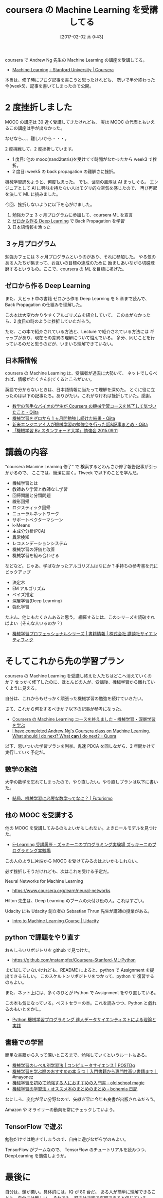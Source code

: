 #+BLOG: Futurismo
#+POSTID: 6166
#+DATE: [2017-02-02 木 0:43]
#+OPTIONS: toc:nil num:nil todo:nil pri:nil tags:nil ^:nil TeX:nil
#+CATEGORY: MOOC, 機械学習
#+TAGS: coursera
#+DESCRIPTION: coursera の Machine Learning を受講してる
#+TITLE: coursera の Machine Learning を受講してる

coursera で Andrew Ng 先生の Machine Learning の講座を受講してる。
- [[https://www.coursera.org/learn/machine-learning][Machine Learning - Stanford University | Coursera]]

本当は、修了時にブログ記事を書こうと思ったけれども、
勢いで半分終わった今(week5)、記事を書いてしまったので公開。

* 2 度挫折しました
  MOOC の講座は 30 近く受講してきたけれども、
  実は MOOC の代表ともいえるこの講座は手が出なかった。

  なぜなら、、、難しいから・・・。

  2 度挑戦して、2 度挫折しています。
  - 1 度目: 他の mooc(nand2tetris)を受けてて時間がなかったから week3 で挫折。
  - 2 度目: week5 の back propagation の難解さに挫折。

  機械学習諦めようと、何度も思った。
  でも、世間の風潮は AI まっしぐら。
  エンジニアとして AI に興味を持たない人はモグリ的な空気を感じたので、
  再び再起を決して ML に挑みました。

  今回、挫折しないように以下を心がけました。
  1. 勉強カフェ 3 ヶ月プログラムに参加して、coursera ML を宣言
  2. [[https://www.amazon.co.jp/%E3%82%BC%E3%83%AD%E3%81%8B%E3%82%89%E4%BD%9C%E3%82%8BDeep-Learning-%E2%80%95Python%E3%81%A7%E5%AD%A6%E3%81%B6%E3%83%87%E3%82%A3%E3%83%BC%E3%83%97%E3%83%A9%E3%83%BC%E3%83%8B%E3%83%B3%E3%82%B0%E3%81%AE%E7%90%86%E8%AB%96%E3%81%A8%E5%AE%9F%E8%A3%85-%E6%96%8E%E8%97%A4-%E5%BA%B7%E6%AF%85/dp/4873117585][ゼロから作る Deep Learning]] で Back Propagation を学習
  3. 日本語情報を漁った

** ３ヶ月プログラム
  勉強カフェには 3 ヶ月プログラムというのがあり、それに参加した。
  やる気のある人たちが集まって、お互いの目標の達成のために
  励ましあいながら切磋琢磨するというもの。ここで、coursera の ML を目標に掲げた。

** ゼロから作る Deep Learning
  また、大ヒット中の書籍 ゼロから作る Deep Learning を 5 章まで読んで、
  Back Propagation の仕組みを理解した。

  この本は大変わかりやすくアルゴリズムを紹介していて、
  この本がなかったら、2 度目の時のように挫折していただろう。

  ただ、この本で紹介されている方法と、Lecture で紹介されている方法には
  ギャップがあり、現在その差異の理解について悩んでいる。
  多分、同じことを行っているのだと思うのだが、いまいち理解できていない。

** 日本語情報
   coursera の Machine Learning は、受講者が過去に大勢いて、
   ネットでしらべれば、情報がたくさん出てくるところがいい。
   
   英語で分からないときは、日本語情報に当たって理解を深めた。
   とくに役に立ったのは以下の記事たち。ありがたい。これがなければ挫折していた。感謝。
   - [[http://qiita.com/katsu1110/items/423fc9ac567710a1bd9b][数学の苦手なバイオの学生が Coursera の機械学習コースを修了して気づいたこと - Qiita]]
   - [[http://qiita.com/junichiro/items/3457e33e502086a200f1][機械学習をゼロから 1 ヵ月間勉強し続けた結果 - Qiita]]
   - [[http://qiita.com/Hironsan/items/9daf27f1e2586cc610f4][新米エンジニア４人が機械学習の勉強会を行った話&記事まとめ - Qiita]]
   - [[http://www.slideshare.net/minoruchikamune/by-20150911172207][「機械学習 By スタンフォード大学」勉強会 2015.09.11]]

* 講義の内容
  "coursera Macnine Learning 修了" で 検索するとわんさか修了報告記事が引っかかるので、
  ここでは、簡潔に書く。11week で以下のことを学んだ。
  - 機械学習とは
  - 教師あり学習と教師なし学習
  - 回帰問題と分類問題
  - 線形回帰
  - ロジスティック回帰
  - ニューラルネットワーク
  - サポートベクターマシーン
  - k-Means
  - 主成分分析(PCA)
  - 異常検知
  - レコメンデーションシステム
  - 機械学習の評価と改善
  - 機械学習を組み合わせる

  などなど。じゃあ、学ばなかったアルゴリズムはなにか？手持ちの参考書を元にピックアップ
  - 決定木
  - EM アルゴリズム
  - ベイズ推定
  - 深層学習(Deep Learning)
  - 強化学習
 
  たぶん、他にもたくさんあると思う。
  網羅するには、このシリーズを読破すればよい（そんな人いるのか？）
  - [[http://www.kspub.co.jp/book/series/S043.html][機械学習プロフェッショナルシリーズ | 書籍情報 | 株式会社 講談社サイエンティフィク]]

* そしてこれから先の学習プラン
  coursera の Machine Learning を受講し終えた人たちはどこへ消えていくのか？
  せっかく修了したのに、ほとんどの人が、受講後、機械学習から離れていくように見える。

  自分は、これからもせっかく頑張った機械学習の勉強を続けていきたい。

  さて、これから何をするべきか？以下の記事が参考になった。
  - [[http://mict.hatenablog.com/entry/2016/02/23/111600][Coursera の Machine Learning コースを終えました - 機械学習・深層学習を学ぶ]]
  - [[https://www.quora.com/I-have-completed-Andrew-Ngs-Coursera-class-on-Machine-Learning-What-should-I-do-next-What-*can*-I-do-next][I have completed Andrew Ng's Coursera class on Machine Learning. What should I do next? What *can* I do next? - Quora]]

  以下、思いついた学習プランを列挙。鬼速 PDCA を回しながら、2 年間かけて実行していく予定だ。
  
** 数学の勉強
   大学の数学を忘れてしまったので、やり直したい。やり直しプランは以下に書いた。
   - [[http://futurismo.biz/archives/6106][結局、機械学習に必要な数学ってなに？ | Futurismo]]

** 他の MOOC を受講する
   他の MOOC を受講してみるのもよいかもしれない。よきロールモデルを見つけた。
   - [[http://zuqqhi2.com/e-learning-history][E-Learning 受講履歴 - ズッキーニのプログラミング実験場 ズッキーニのプログラミング実験場]]

   この人のように片端から MOOC を受けてみるのはよいかもしれない。

   必ず挫折しそうだけれども、次はこれを受ける予定だ。

   Neural Networks for Machine Learning
   - https://www.coursera.org/learn/neural-networks
     
   Hilton 先生は、Deep Learning のブームの火付け役の人。これはすごい。

   Udacity にも Udacity 創立者の Sebastian Thrun 先生が講師の授業がある。
   - [[https://www.udacity.com/course/intro-to-machine-learning--ud120][Intro to Machine Learning Course | Udacity]]

** python で課題をやり直す
   おもしろいリポジトリを github で見つけた。
   - https://github.com/mstampfer/Coursera-Stanford-ML-Python

   まだ試していないけれども、README によると、python で Assignment を提出できるらしい。
   このスケルトンリポジトリをつかって、python で 復習するのもよい。

   また、ネット上には、多くのひとが Python で Assignment をやり直している。
   
   この本も気になっている。ベストセラーの本。これを読みつつ、Python と戯れるのもいとをかし。
   - [[https://www.amazon.co.jp/dp/B01HGIPIAK/ref=dp-kindle-redirect?_encoding=UTF8&btkr=1][Python 機械学習プログラミング 達人データサイエンティストによる理論と実践]]
   
** 書籍での学習
   簡単な書籍から入って深いところまで、勉強していくというルートもある。
   - [[http://postd.cc/level-up-your-machine-learning/][機械学習のレベル別学習法 | コンピュータサイエンス | POSTD]]g
   - [[https://mayonez.jp/1640][機械学習を学ぶ際のおすすめの本 5 つ｜入門書籍から専門性高い書籍まで｜#mayonez]]
   - [[http://breakbee.hatenablog.jp/entry/2014/08/16/090556][機械学習を初めて勉強する人におすすめの入門書 - old school magic]]
   - [[http://bohemia.hatenablog.com/entry/2016/01/01/152852][機械学習の学習法・オススメ本のまとめのまとめ - bohemia 日記]]

   なにしろ、変化が早い分野なので、矢継ぎ早に今年も良書が出版されるだろう。

   Amazon や オライリーの動向を常にチェックしていよう。
   
** TensorFlow で遊ぶ
   勉強だけでは飽きてしまうので、自由に遊びながら学のもよい。
   
   TensorFlow がブームなので、
   TensorFlow のチュートリアルを読みつつ、DeepLearning を勉強しようか。

* 最後に
  自分は、頭が悪い。具体的には、IQ が 80 台だ。
  ある人が簡単に理解できることも、自分には難しい。
  それでも、努力は才能で克服できると信じている。
  - [[https://www.amazon.co.jp/dp/B01J9QIGF6/ref=dp-kindle-redirect?_encoding=UTF8&btkr=1][Amazon.co.jp： 超一流になるのは才能か努力か？]]

  そして、目指すは、PRML([[https://www.amazon.co.jp/%E3%83%91%E3%82%BF%E3%83%BC%E3%83%B3%E8%AA%8D%E8%AD%98%E3%81%A8%E6%A9%9F%E6%A2%B0%E5%AD%A6%E7%BF%92-%E4%B8%8A-C-M-%E3%83%93%E3%82%B7%E3%83%A7%E3%83%83%E3%83%97/dp/4621061224][パターン認識と機械学習]])。
  今のレベルでは、読めないので 1,2 年くらい回り道をしてから挑む。

  PRML 読破後は、機械学習に関わる仕事をする。社内にあればいいのだが・・・。

  これから数年間は、機械学習（と英語）に全力を傾ける。
  大学生のときに遊んでいたつけを今こそ返すときだ。
  本気で数学と機械学習の勉強をしよう。

  なにはともあれ、coursera の Machine Learing を挫折しないで完走を目指す！！

* 追記
  coursera Machine Learning 修了しました！！ [[https://www.coursera.org/account/accomplishments/certificate/YUBG2A7K87ND][certificate]]
